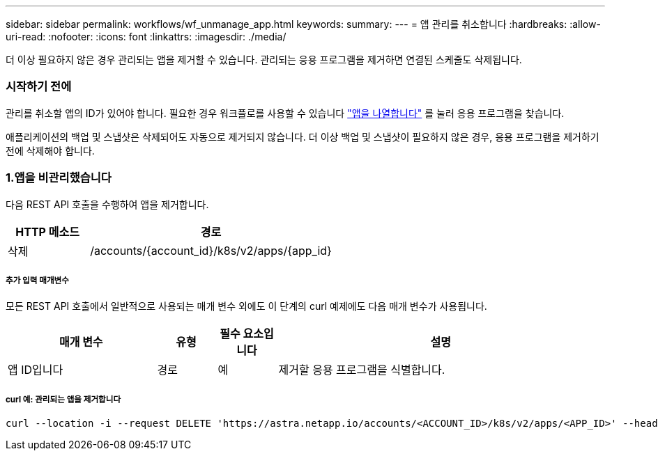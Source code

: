 ---
sidebar: sidebar 
permalink: workflows/wf_unmanage_app.html 
keywords:  
summary:  
---
= 앱 관리를 취소합니다
:hardbreaks:
:allow-uri-read: 
:nofooter: 
:icons: font
:linkattrs: 
:imagesdir: ./media/


[role="lead"]
더 이상 필요하지 않은 경우 관리되는 앱을 제거할 수 있습니다. 관리되는 응용 프로그램을 제거하면 연결된 스케줄도 삭제됩니다.



=== 시작하기 전에

관리를 취소할 앱의 ID가 있어야 합니다. 필요한 경우 워크플로를 사용할 수 있습니다 link:wf_list_man_apps.html["앱을 나열합니다"] 를 눌러 응용 프로그램을 찾습니다.

애플리케이션의 백업 및 스냅샷은 삭제되어도 자동으로 제거되지 않습니다. 더 이상 백업 및 스냅샷이 필요하지 않은 경우, 응용 프로그램을 제거하기 전에 삭제해야 합니다.



=== 1.앱을 비관리했습니다

다음 REST API 호출을 수행하여 앱을 제거합니다.

[cols="25,75"]
|===
| HTTP 메소드 | 경로 


| 삭제 | /accounts/{account_id}/k8s/v2/apps/{app_id} 
|===


===== 추가 입력 매개변수

모든 REST API 호출에서 일반적으로 사용되는 매개 변수 외에도 이 단계의 curl 예제에도 다음 매개 변수가 사용됩니다.

[cols="25,10,10,55"]
|===
| 매개 변수 | 유형 | 필수 요소입니다 | 설명 


| 앱 ID입니다 | 경로 | 예 | 제거할 응용 프로그램을 식별합니다. 
|===


===== curl 예: 관리되는 앱을 제거합니다

[source, curl]
----
curl --location -i --request DELETE 'https://astra.netapp.io/accounts/<ACCOUNT_ID>/k8s/v2/apps/<APP_ID>' --header 'Accept: */*' --header 'Authorization: Bearer <API_TOKEN>'
----